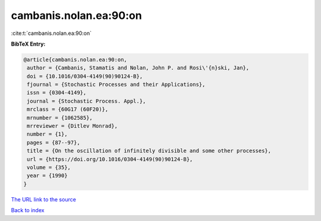 cambanis.nolan.ea:90:on
=======================

:cite:t:`cambanis.nolan.ea:90:on`

**BibTeX Entry:**

.. code-block:: bibtex

   @article{cambanis.nolan.ea:90:on,
    author = {Cambanis, Stamatis and Nolan, John P. and Rosi\'{n}ski, Jan},
    doi = {10.1016/0304-4149(90)90124-B},
    fjournal = {Stochastic Processes and their Applications},
    issn = {0304-4149},
    journal = {Stochastic Process. Appl.},
    mrclass = {60G17 (60F20)},
    mrnumber = {1062585},
    mrreviewer = {Ditlev Monrad},
    number = {1},
    pages = {87--97},
    title = {On the oscillation of infinitely divisible and some other processes},
    url = {https://doi.org/10.1016/0304-4149(90)90124-B},
    volume = {35},
    year = {1990}
   }
`The URL link to the source <ttps://doi.org/10.1016/0304-4149(90)90124-B}>`_


`Back to index <../By-Cite-Keys.html>`_
